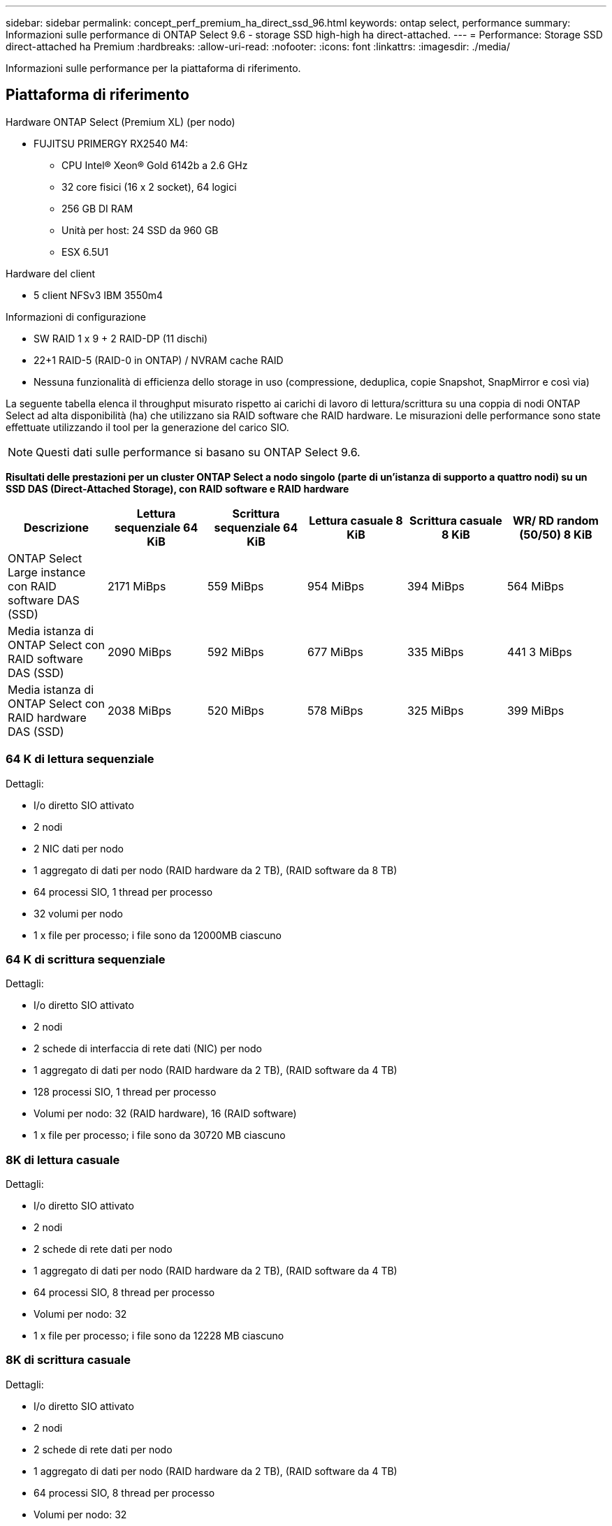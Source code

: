 ---
sidebar: sidebar 
permalink: concept_perf_premium_ha_direct_ssd_96.html 
keywords: ontap select, performance 
summary: Informazioni sulle performance di ONTAP Select 9.6 - storage SSD high-high ha direct-attached. 
---
= Performance: Storage SSD direct-attached ha Premium
:hardbreaks:
:allow-uri-read: 
:nofooter: 
:icons: font
:linkattrs: 
:imagesdir: ./media/


[role="lead"]
Informazioni sulle performance per la piattaforma di riferimento.



== Piattaforma di riferimento

Hardware ONTAP Select (Premium XL) (per nodo)

* FUJITSU PRIMERGY RX2540 M4:
+
** CPU Intel(R) Xeon(R) Gold 6142b a 2.6 GHz
** 32 core fisici (16 x 2 socket), 64 logici
** 256 GB DI RAM
** Unità per host: 24 SSD da 960 GB
** ESX 6.5U1




Hardware del client

* 5 client NFSv3 IBM 3550m4


Informazioni di configurazione

* SW RAID 1 x 9 + 2 RAID-DP (11 dischi)
* 22+1 RAID-5 (RAID-0 in ONTAP) / NVRAM cache RAID
* Nessuna funzionalità di efficienza dello storage in uso (compressione, deduplica, copie Snapshot, SnapMirror e così via)


La seguente tabella elenca il throughput misurato rispetto ai carichi di lavoro di lettura/scrittura su una coppia di nodi ONTAP Select ad alta disponibilità (ha) che utilizzano sia RAID software che RAID hardware. Le misurazioni delle performance sono state effettuate utilizzando il tool per la generazione del carico SIO.


NOTE: Questi dati sulle performance si basano su ONTAP Select 9.6.

*Risultati delle prestazioni per un cluster ONTAP Select a nodo singolo (parte di un'istanza di supporto a quattro nodi) su un SSD DAS (Direct-Attached Storage), con RAID software e RAID hardware*

[cols="6*"]
|===
| Descrizione | Lettura sequenziale 64 KiB | Scrittura sequenziale 64 KiB | Lettura casuale 8 KiB | Scrittura casuale 8 KiB | WR/ RD random (50/50) 8 KiB 


| ONTAP Select Large instance con RAID software DAS (SSD) | 2171 MiBps | 559 MiBps | 954 MiBps | 394 MiBps | 564 MiBps 


| Media istanza di ONTAP Select con RAID software DAS (SSD) | 2090 MiBps | 592 MiBps | 677 MiBps | 335 MiBps | 441 3 MiBps 


| Media istanza di ONTAP Select con RAID hardware DAS (SSD) | 2038 MiBps | 520 MiBps | 578 MiBps | 325 MiBps | 399 MiBps 
|===


=== 64 K di lettura sequenziale

Dettagli:

* I/o diretto SIO attivato
* 2 nodi
* 2 NIC dati per nodo
* 1 aggregato di dati per nodo (RAID hardware da 2 TB), (RAID software da 8 TB)
* 64 processi SIO, 1 thread per processo
* 32 volumi per nodo
* 1 x file per processo; i file sono da 12000MB ciascuno




=== 64 K di scrittura sequenziale

Dettagli:

* I/o diretto SIO attivato
* 2 nodi
* 2 schede di interfaccia di rete dati (NIC) per nodo
* 1 aggregato di dati per nodo (RAID hardware da 2 TB), (RAID software da 4 TB)
* 128 processi SIO, 1 thread per processo
* Volumi per nodo: 32 (RAID hardware), 16 (RAID software)
* 1 x file per processo; i file sono da 30720 MB ciascuno




=== 8K di lettura casuale

Dettagli:

* I/o diretto SIO attivato
* 2 nodi
* 2 schede di rete dati per nodo
* 1 aggregato di dati per nodo (RAID hardware da 2 TB), (RAID software da 4 TB)
* 64 processi SIO, 8 thread per processo
* Volumi per nodo: 32
* 1 x file per processo; i file sono da 12228 MB ciascuno




=== 8K di scrittura casuale

Dettagli:

* I/o diretto SIO attivato
* 2 nodi
* 2 schede di rete dati per nodo
* 1 aggregato di dati per nodo (RAID hardware da 2 TB), (RAID software da 4 TB)
* 64 processi SIO, 8 thread per processo
* Volumi per nodo: 32
* 1 x file per processo; i file sono 8192 MB ciascuno




=== 8K random 50% write 50% Read

Dettagli:

* I/o diretto SIO attivato
* 2 nodi
* 2 schede di rete dati per nodo
* 1 aggregato di dati per nodo (RAID hardware da 2 TB), (RAID software da 4 TB)
* 64 thread SIO proc208 per processo
* Volumi per nodo: 32
* 1 x file per processo; i file sono da 12228 MB ciascuno

